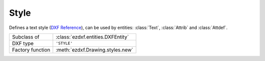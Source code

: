 Style
=====

.. module:: ezdxf.entities

Defines a text style (`DXF Reference`_), can be used by entities: :class:`Text`, :class:`Attrib` and
:class:`Attdef`.


======================== ==========================================
Subclass of              :class:`ezdxf.entities.DXFEntity`
DXF type                 ``'STYLE'``
Factory function         :meth:`ezdxf.Drawing.styles.new`
======================== ==========================================

.. seealso::

    :ref:`tut_text` and DXF internals for :ref:`dimstyle_table_internals`.

.. class:: Textstyle

    .. attribute:: dxf.handle

        DXF handle (feature for experts).

    .. attribute:: dxf.owner

        Handle to owner (:class:`~ezdxf.sections.table.StyleTable`).

    .. attribute:: dxf.name

        Style name (str)

    .. attribute:: dxf.flags

        Style flags (feature for experts).

        === =======================================================
        1   If set, this entry describes a shape
        4   Vertical text
        16  If set, table entry is externally dependent on an xref
        32  If both this bit and bit 16 are set, the externally dependent xref has been successfully resolved
        64  If set, the table entry was referenced by at least one entity in the drawing the last time the drawing was
            edited. (This flag is only for the benefit of AutoCAD)commands. It can be ignored by most programs that read DXF
            files and need not be set by programs that write DXF files)
        === =======================================================

    .. attribute:: dxf.height

        Fixed height in drawing units, ``0`` for not fixed (float).

    .. attribute:: dxf.width

        Width factor (float), default is ``1``.

    .. attribute:: dxf.oblique

        Oblique angle in degrees, ``0`` is vertical (float).

    .. attribute:: dxf.generation_flags

        Text generations flags (int)

        === ===================================
        2   text is backward (mirrored in X)
        4   text is upside down (mirrored in Y)
        === ===================================

    .. attribute:: dxf.last_height

        Last height used in drawing units (float).

    .. attribute:: dxf.font

        Primary font file name (str).

    .. attribute:: dxf.bigfont

        Big font name, blank if none (str)

.. _DXF Reference: http://help.autodesk.com/view/OARX/2018/ENU/?guid=GUID-EF68AF7C-13EF-45A1-8175-ED6CE66C8FC9
